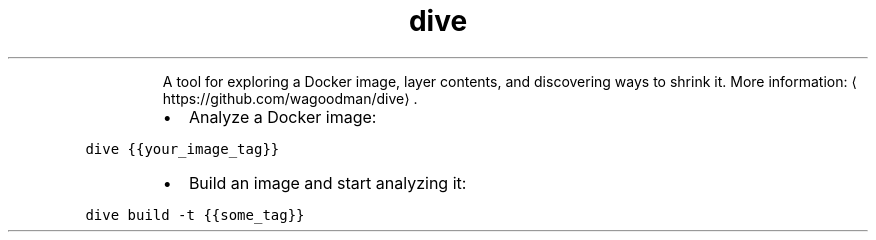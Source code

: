 .TH dive
.PP
.RS
A tool for exploring a Docker image, layer contents, and discovering ways to shrink it.
More information: \[la]https://github.com/wagoodman/dive\[ra]\&.
.RE
.RS
.IP \(bu 2
Analyze a Docker image:
.RE
.PP
\fB\fCdive {{your_image_tag}}\fR
.RS
.IP \(bu 2
Build an image and start analyzing it:
.RE
.PP
\fB\fCdive build \-t {{some_tag}}\fR
